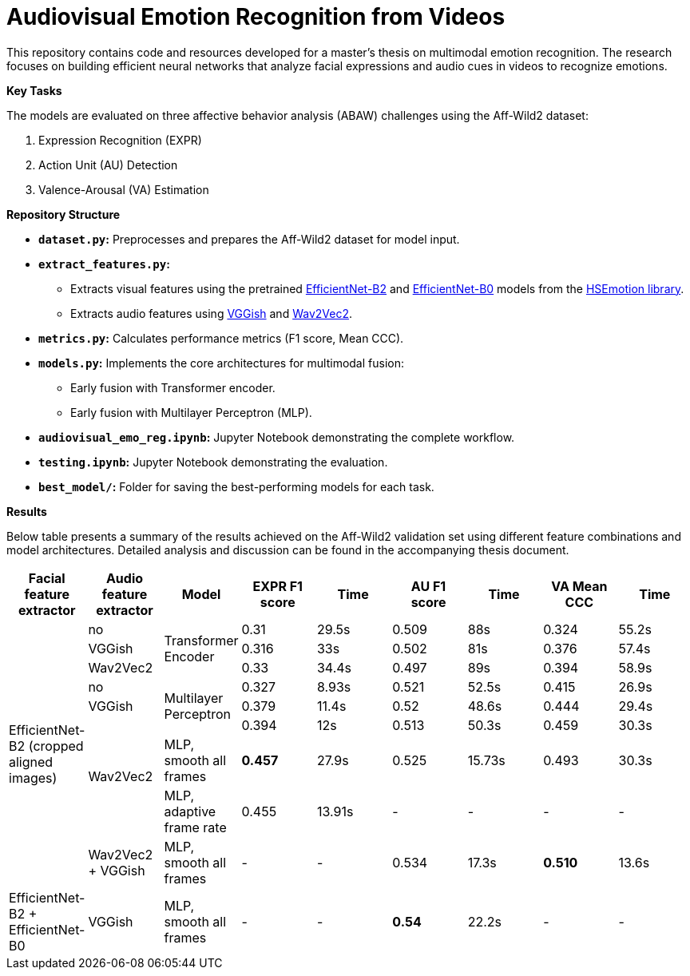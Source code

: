 # Audiovisual Emotion Recognition from Videos

This repository contains code and resources developed for a master's thesis on multimodal emotion recognition. The research focuses on building efficient neural networks that analyze facial expressions and audio cues in videos to recognize emotions. 

**Key Tasks**

The models are evaluated on three affective behavior analysis (ABAW) challenges using the Aff-Wild2 dataset:

1. Expression Recognition (EXPR)
2. Action Unit (AU) Detection
3. Valence-Arousal (VA) Estimation

**Repository Structure**

* **`dataset.py`:**  Preprocesses and prepares the Aff-Wild2 dataset for model input.
* **`extract_features.py`:** 
** Extracts visual features using the pretrained https://github.com/av-savchenko/face-emotion-recognition/blob/main/models/affectnet_emotions/enet_b2_8_best.pt[EfficientNet-B2] and https://github.com/av-savchenko/face-emotion-recognition/blob/main/models/affectnet_emotions/enet_b0_8_va_mtl.pt[EfficientNet-B0] models from the https://github.com/av-savchenko/face-emotion-recognition/tree/main[HSEmotion library].
** Extracts audio features using https://github.com/tensorflow/models/tree/master/research/audioset/vggish[VGGish] and https://github.com/facebookresearch/fairseq/tree/main/fairseq/models/wav2vec[Wav2Vec2].
* **`metrics.py`:** Calculates performance metrics (F1 score, Mean CCC).
* **`models.py`:**  Implements the core architectures for multimodal fusion:
** Early fusion with Transformer encoder.
** Early fusion with Multilayer Perceptron (MLP).
* **`audiovisual_emo_reg.ipynb`:** Jupyter Notebook demonstrating the complete workflow.
* **`testing.ipynb`:** Jupyter Notebook demonstrating the evaluation.
* **`best_model/`:**  Folder for saving the best-performing models for each task.

**Results**

Below table presents a summary of the results achieved on the Aff-Wild2 validation set using different feature combinations and model architectures.  Detailed analysis and discussion can be found in the accompanying thesis document.

[cols="9", options="header"]
|=======
| Facial feature extractor | Audio feature extractor | Model                     | EXPR F1 score | Time   | AU F1 score | Time   | VA Mean CCC | Time  
.9+|EfficientNet-B2 (cropped aligned images)| no   .3+| Transformer Encoder      | 0.31          | 29.5s  | 0.509      | 88s  | 0.324       | 55.2s  
                          | VGGish                                               | 0.316         | 33s    | 0.502      | 81s  | 0.376       | 57.4s  
                          | Wav2Vec2                                             | 0.33          | 34.4s  | 0.497      | 89s  | 0.394       | 58.9s  
                          | no                      .3+| Multilayer Perceptron   | 0.327         | 8.93s  | 0.521      | 52.5s  | 0.415       | 26.9s  
                          | VGGish                                               | 0.379         | 11.4s  | 0.52      | 48.6s  | 0.444       |   29.4s
                         .3+| Wav2Vec2                                           | 0.394         | 12s    | 0.513      | 50.3s  | 0.459       | 30.3s  
                                                     | MLP, smooth all frames    | **0.457**      | 27.9s | 0.525      | 15.73s  | 0.493       | 30.3s
                                                    | MLP, adaptive frame rate | 0.455         | 13.91s  | -      | -  | -       | -
                          | Wav2Vec2 + VGGish       | MLP, smooth all frames    | -      | -    | 0.534      | 17.3s  | **0.510**       | 13.6s
| EfficientNet-B2 + EfficientNet-B0 | VGGish | MLP, smooth all frames           | -       | -   | **0.54** | 22.2s   | -       | -
|=======

